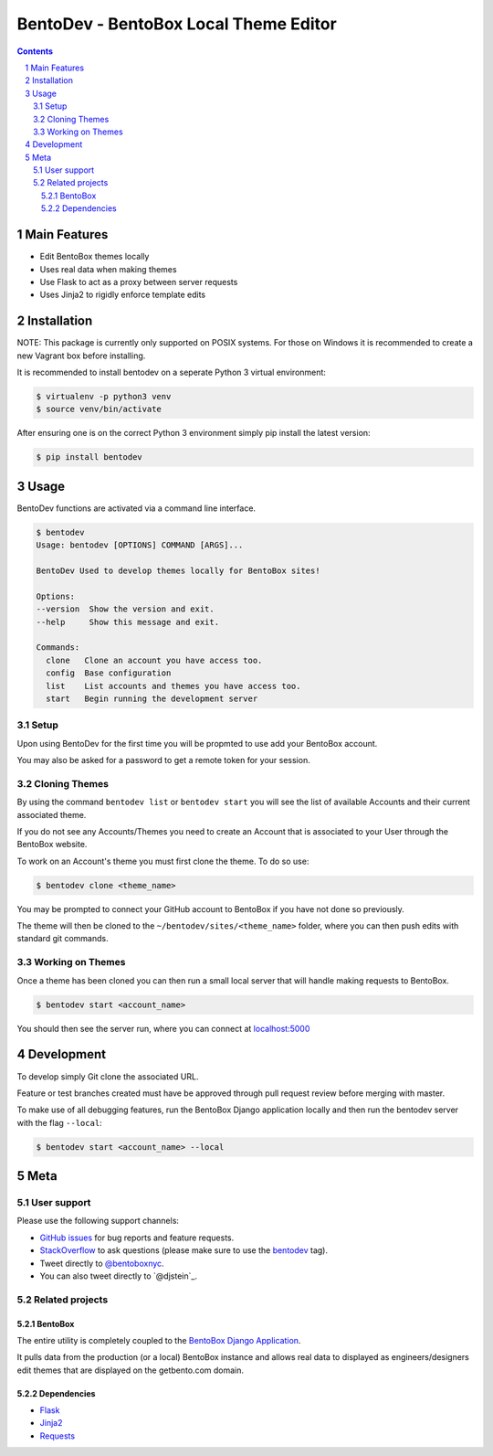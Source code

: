 BentoDev - BentoBox Local Theme Editor
######################################

.. contents::

.. section-numbering::


Main Features
=============

* Edit BentoBox themes locally
* Uses real data when making themes
* Use Flask to act as a proxy between server requests
* Uses Jinja2 to rigidly enforce template edits 

Installation
============

NOTE: This package is currently only supported on POSIX systems. For those on Windows it is recommended to create a new Vagrant box before installing.

It is recommended to install bentodev on a seperate Python 3 virtual environment:

.. code-block:: bash

  $ virtualenv -p python3 venv
  $ source venv/bin/activate

After ensuring one is on the correct Python 3 environment simply pip install the latest version:

.. code-block:: bash

  $ pip install bentodev

Usage
===========
BentoDev functions are activated via a command line interface.

.. code-block:: bash

    $ bentodev
    Usage: bentodev [OPTIONS] COMMAND [ARGS]...

    BentoDev Used to develop themes locally for BentoBox sites!

    Options:
    --version  Show the version and exit.
    --help     Show this message and exit.

    Commands:
      clone   Clone an account you have access too.
      config  Base configuration
      list    List accounts and themes you have access too.
      start   Begin running the development server

Setup
-----
Upon using BentoDev for the first time you will be propmted to use add your BentoBox account.

You may also be asked for a password to get a remote token for your session.


Cloning Themes
--------------
By using the command ``bentodev list`` or ``bentodev start`` you will see the list of available Accounts and their current associated theme.

If you do not see any Accounts/Themes you need to create an Account that is associated to your User through the BentoBox website.

To work on an Account's theme you must first clone the theme. To do so use:

.. code-block:: bash
  
  $ bentodev clone <theme_name>

You may be prompted to connect your GitHub account to BentoBox if you have not done so previously.

The theme will then be cloned to the ``~/bentodev/sites/<theme_name>`` folder, where you can then push edits with standard git commands.

Working on Themes
-----------------
Once a theme has been cloned you can then run a small local server that will handle making requests to BentoBox.

.. code-block:: bash

   $ bentodev start <account_name>

You should then see the server run, where you can connect at `localhost:5000 <http://localhost:5000>`_

Development
===========

To develop simply Git clone the associated URL.

Feature or test branches created must have be approved through pull request review before merging with master.

To make use of all debugging features, run the BentoBox Django application locally and then run the bentodev server with the flag ``--local``:

.. code-block:: bash

   $ bentodev start <account_name> --local


Meta
====

User support
------------

Please use the following support channels:

* `GitHub issues <https://github.com/getbento/bentodev/issues>`_
  for bug reports and feature requests.
* `StackOverflow <https://stackoverflow.com>`_
  to ask questions (please make sure to use the
  `bentodev <http://stackoverflow.com/questions/tagged/bentodev>`_ tag).
* Tweet directly to `@bentoboxnyc <https://twitter.com/bentoboxnyc>`_.
* You can also tweet directly to `@djstein`_.

Related projects
----------------

BentoBox
~~~~~~~~~~~~
The entire utility is completely coupled to the `BentoBox Django Application <https://www.github.com/getbento/bentobox>`_.

It pulls data from the production (or a local) BentoBox instance and allows real data to displayed as engineers/designers edit themes that are displayed on the getbento.com domain.

Dependencies
~~~~~~~~~~~~

* `Flask <https://http://flask.pocoo.org>`_
* `Jinja2 <http://jinja.pocoo.org/>`_
* `Requests <https://python-requests.org>`_
